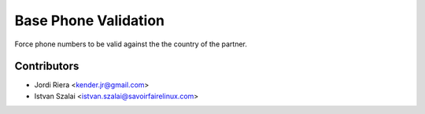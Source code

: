 Base Phone Validation
=====================
Force phone numbers to be valid against the the country of the partner.

Contributors
------------
* Jordi Riera <kender.jr@gmail.com>
* Istvan Szalai <istvan.szalai@savoirfairelinux.com>
